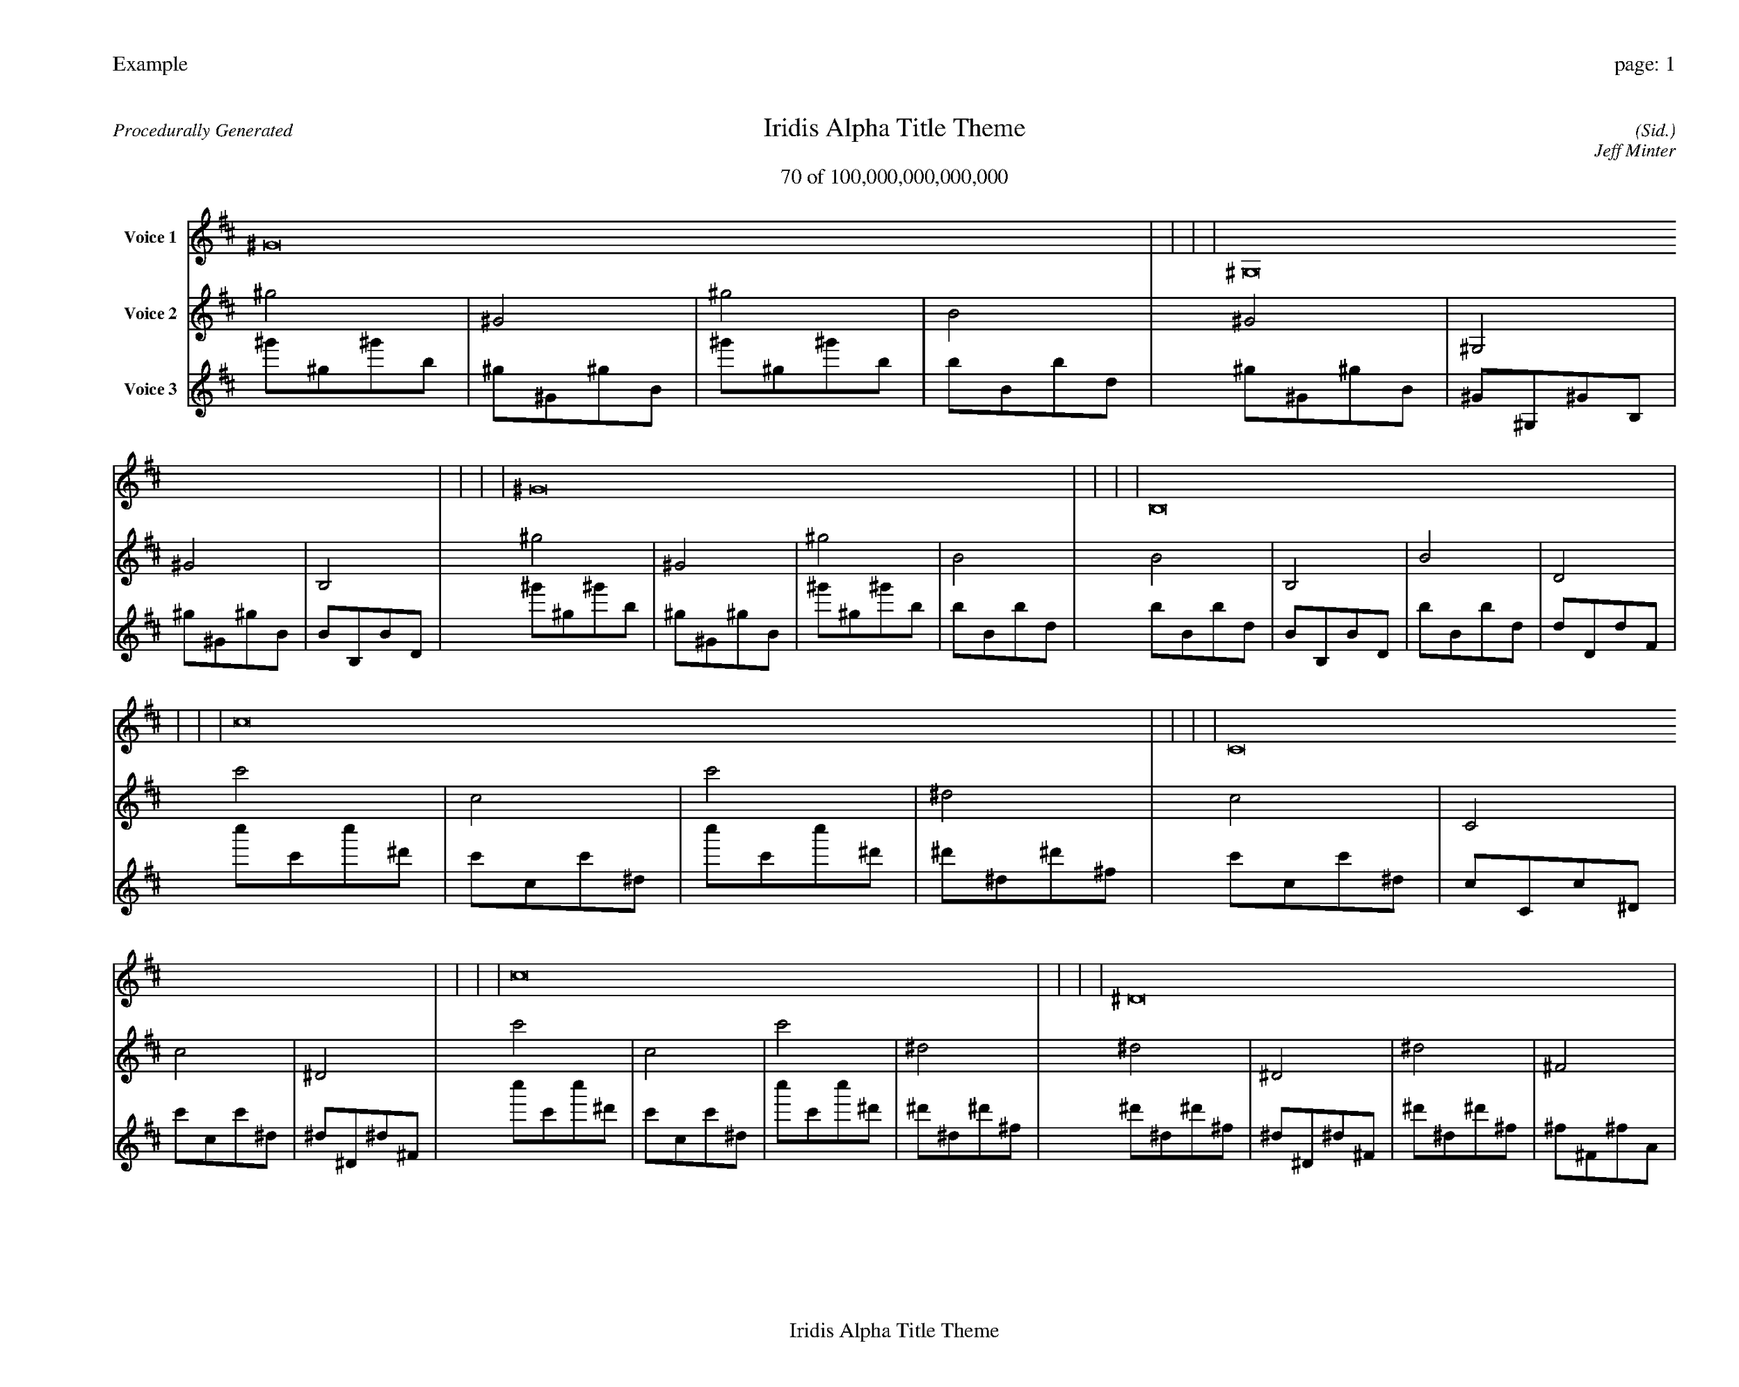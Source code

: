
%abc-2.2
%%pagewidth 35cm
%%header "Example		page: $P"
%%footer "	$T"
%%gutter .5cm
%%barsperstaff 16
%%titleformat R-P-Q-T C1 O1, T+T N1
%%composerspace 0
X: 2 % start of header
T:Iridis Alpha Title Theme
T:70 of 100,000,000,000,000
C: (Sid.)
O: Jeff Minter
R:Procedurally Generated
L: 1/8
K: D % scale: C major
V:1 name="Voice 1"
^G16    |     |     |     | ^G,16    |     |     |     | ^G16    |     |     |     | B,16    |     |     |     | c16    |     |     |     | C16    |     |     |     | c16    |     |     |     | ^D16    |     |     |     | C16    |     |     |     | C,16    |     |     |     | C16    |     |     |     | ^D,16    |     |     |     | c16    |     |     |     | C16    |     |     |     | c16    |     |     |     | ^D16    |     |     |     | :|
V:2 name="Voice 2"
^g4    | ^G4    | ^g4    | B4    | ^G4    | ^G,4    | ^G4    | B,4    | ^g4    | ^G4    | ^g4    | B4    | B4    | B,4    | B4    | D4    | c'4    | c4    | c'4    | ^d4    | c4    | C4    | c4    | ^D4    | c'4    | c4    | c'4    | ^d4    | ^d4    | ^D4    | ^d4    | ^F4    | c4    | C4    | c4    | ^D4    | C4    | C,4    | C4    | ^D,4    | c4    | C4    | c4    | ^D4    | ^D4    | ^D,4    | ^D4    | ^F,4    | c'4    | c4    | c'4    | ^d4    | c4    | C4    | c4    | ^D4    | c'4    | c4    | c'4    | ^d4    | ^d4    | ^D4    | ^d4    | ^F4    | :|
V:3 name="Voice 3"
^g'1^g1^g'1b1|^g1^G1^g1B1|^g'1^g1^g'1b1|b1B1b1d1|^g1^G1^g1B1|^G1^G,1^G1B,1|^g1^G1^g1B1|B1B,1B1D1|^g'1^g1^g'1b1|^g1^G1^g1B1|^g'1^g1^g'1b1|b1B1b1d1|b1B1b1d1|B1B,1B1D1|b1B1b1d1|d1D1d1F1|c''1c'1c''1^d'1|c'1c1c'1^d1|c''1c'1c''1^d'1|^d'1^d1^d'1^f1|c'1c1c'1^d1|c1C1c1^D1|c'1c1c'1^d1|^d1^D1^d1^F1|c''1c'1c''1^d'1|c'1c1c'1^d1|c''1c'1c''1^d'1|^d'1^d1^d'1^f1|^d'1^d1^d'1^f1|^d1^D1^d1^F1|^d'1^d1^d'1^f1|^f1^F1^f1A1|c'1c1c'1^d1|c1C1c1^D1|c'1c1c'1^d1|^d1^D1^d1^F1|c1C1c1^D1|C1C,1C1^D,1|c1C1c1^D1|^D1^D,1^D1^F,1|c'1c1c'1^d1|c1C1c1^D1|c'1c1c'1^d1|^d1^D1^d1^F1|^d1^D1^d1^F1|^D1^D,1^D1^F,1|^d1^D1^d1^F1|^F1^F,1^F1A,1|c''1c'1c''1^d'1|c'1c1c'1^d1|c''1c'1c''1^d'1|^d'1^d1^d'1^f1|c'1c1c'1^d1|c1C1c1^D1|c'1c1c'1^d1|^d1^D1^d1^F1|c''1c'1c''1^d'1|c'1c1c'1^d1|c''1c'1c''1^d'1|^d'1^d1^d'1^f1|^d'1^d1^d'1^f1|^d1^D1^d1^F1|^d'1^d1^d'1^f1|^f1^F1^f1A1|:|
